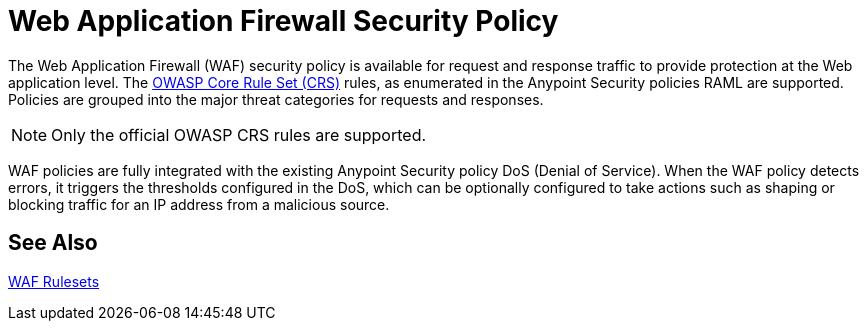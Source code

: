 = Web Application Firewall Security Policy

The Web Application Firewall (WAF) security policy is available for request and response traffic to provide protection at the Web application level. The xref:https://www.owasp.org/index.php/Category:OWASP_ModSecurity_Core_Rule_Set_Project[OWASP Core Rule Set (CRS)] rules, as enumerated in the Anypoint Security policies RAML are supported. Policies are grouped into the major threat categories for requests and responses.

[NOTE]
Only the official OWASP CRS rules are supported.

WAF policies are fully integrated with the existing Anypoint Security policy DoS (Denial of Service). When the WAF policy detects errors, it triggers the thresholds configured in the DoS, which can be optionally configured to take actions such as shaping or blocking traffic for an IP address from a malicious source.

== See Also

xref:waf-rulesets.adoc[WAF Rulesets]
